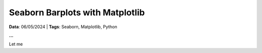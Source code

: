 Seaborn Barplots with Matplotlib
================================

**Data**: 06/05/2024 | **Tags**: Seaborn, Matplotlib, Python

**...**

Let me 